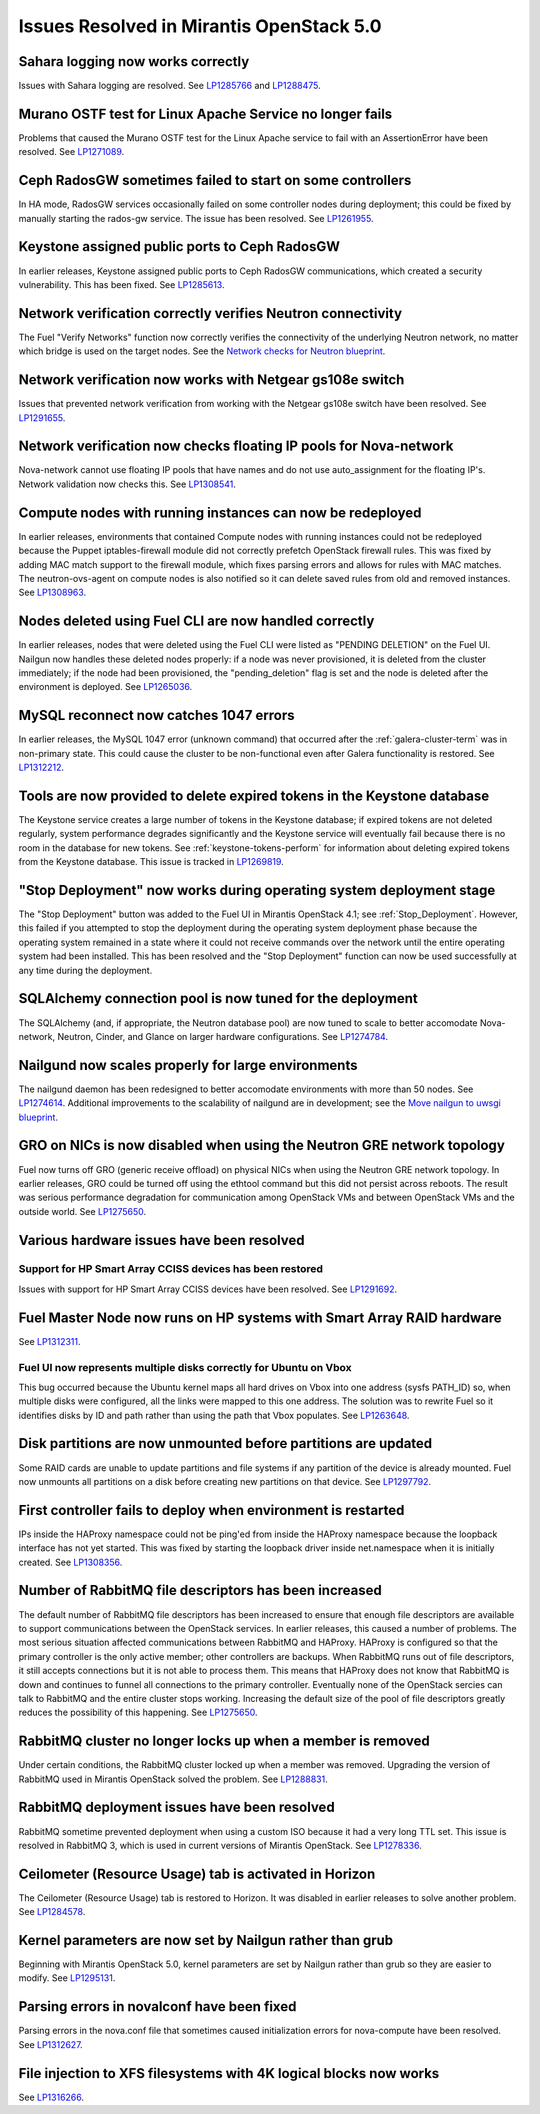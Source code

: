 Issues Resolved in Mirantis OpenStack 5.0
=========================================

Sahara logging now works correctly
----------------------------------

Issues with Sahara logging are resolved.
See `LP1285766 <https://bugs.launchpad.net/fuel/+bug/1285766>`_
and `LP1288475 <https://bugs.launchpad.net/fuel/+bug/1288475>`_.

Murano OSTF test for Linux Apache Service no longer fails
---------------------------------------------------------

Problems that caused the Murano OSTF test
for the Linux Apache service to fail with an AssertionError
have been resolved.
See `LP1271089 <https://bugs.launchpad.net/fuel/+bug/1271089>`_.

Ceph RadosGW sometimes failed to start on some controllers
----------------------------------------------------------

In HA mode, RadosGW services occasionally failed
on some controller nodes during deployment;
this could be fixed by manually starting the rados-gw service.
The issue has been resolved.
See `LP1261955 <https://bugs.launchpad.net/fuel/+bug/1261966>`_.

Keystone assigned public ports to Ceph RadosGW
----------------------------------------------

In earlier releases,
Keystone assigned public ports to Ceph RadosGW communications,
which created a security vulnerability.
This has been fixed.
See `LP1285613 <https://bugs.launchpad.net/fuel/+bug/1285613>`_.

Network verification correctly verifies Neutron connectivity
------------------------------------------------------------

The Fuel "Verify Networks" function
now correctly verifies the connectivity of the underlying Neutron network,
no matter which bridge is used on the target nodes.
See the `Network checks for Neutron blueprint <https://blueprints.launchpad.net/fuel/+spec/network-checker-neutron-vlan>`_.

Network verification now works with Netgear gs108e switch
---------------------------------------------------------

Issues that prevented network verification from working
with the Netgear gs108e switch have been resolved.
See `LP1291655 <https://bugs.launchpad.net/fuel/+bug/1291655>`_.

Network verification now checks floating IP pools for Nova-network
------------------------------------------------------------------

Nova-network cannot use floating IP pools
that have names and do not use auto_assignment for the floating IP's.
Network validation now checks this.
See `LP1308541 <https://bugs.launchpad.net/fuel/+bug/1308541>`_.

Compute nodes with running instances can now be redeployed
----------------------------------------------------------

In earlier releases,
environments that contained Compute nodes with running instances
could not be redeployed
because the Puppet iptables-firewall module
did not correctly prefetch OpenStack firewall rules.
This was fixed by adding MAC match support to the firewall module,
which fixes parsing errors and allows for rules with MAC matches.
The neutron-ovs-agent on compute nodes is also notified
so it can delete saved rules from old and removed instances.
See `LP1308963 <https://bugs.launchpad.net/fuel/+bug/1308963>`_.

Nodes deleted using Fuel CLI are now handled correctly
------------------------------------------------------

In earlier releases,
nodes that were deleted using the Fuel CLI
were listed as "PENDING DELETION" on the Fuel UI.
Nailgun now handles these deleted nodes properly:
if a node was never provisioned,
it is deleted from the cluster immediately;
if the node had been provisioned,
the "pending_deletion" flag is set
and the node is deleted after the environment is deployed.
See `LP1265036 <https://bugs.launchpad.net/fuel/+bug/1265036>`_.

MySQL reconnect now catches 1047 errors
---------------------------------------

In earlier releases,
the MySQL 1047 error (unknown command)
that occurred after the :ref:`galera-cluster-term`
was in non-primary state.
This could cause the cluster to be non-functional
even after Galera functionality is restored.
See `LP1312212 <https://bugs.launchpad.net/fuel/+bug/1312212>`_.

Tools are now provided to delete expired tokens in the Keystone database
------------------------------------------------------------------------

The Keystone service creates a large number of tokens
in the Keystone database;
if expired tokens are not deleted regularly,
system performance degrades significantly
and the Keystone service will eventually fail
because there is no room in the database for new tokens.
See :ref:`keystone-tokens-perform` for information about
deleting expired tokens from the Keystone database.
This issue is tracked in
`LP1269819 <https://bugs.launchpad.net/fuel/+bug/1269819>`_.

"Stop Deployment" now works during operating system deployment stage
--------------------------------------------------------------------

The "Stop Deployment" button was added to the Fuel UI
in Mirantis OpenStack 4.1;
see :ref:`Stop_Deployment`.
However, this failed if you attempted to stop the deployment
during the operating system deployment phase
because the operating system remained in a state
where it could not receive commands over the network
until the entire operating system had been installed.
This has been resolved
and the "Stop Deployment" function
can now be used successfully at any time during the deployment.

SQLAlchemy connection pool is now tuned for the deployment
----------------------------------------------------------

The SQLAlchemy (and, if appropriate, the Neutron database pool)
are now tuned to scale
to better accomodate Nova-network, Neutron,
Cinder, and Glance on larger hardware configurations.
See `LP1274784 <https://bugs.launchpad.net/fuel/+bug/1274784>`_.

Nailgund now scales properly for large environments
---------------------------------------------------

The nailgund daemon has been redesigned to better accomodate
environments with more than 50 nodes.
See `LP1274614 <https://bugs.launchpad.net/fuel/+bug/1274614>`_.
Additional improvements to the scalability of nailgund
are in development;
see the `Move nailgun to uwsgi blueprint <https://blueprints.launchpad.net/fuel/+spec/nailgun-move-to-uwsgi>`_.

GRO on NICs is now disabled when using the Neutron GRE network topology
-----------------------------------------------------------------------

Fuel now turns off GRO (generic receive offload) on physical NICs
when using the Neutron GRE network topology.
In earlier releases, GRO could be turned off using the ethtool command
but this did not persist across reboots.
The result was serious performance degradation for
communication among OpenStack VMs
and between OpenStack VMs and the outside world.
See `LP1275650 <https://bugs.launchpad.net/fuel/+bug/1275650>`_.

Various hardware issues have been resolved
------------------------------------------

Support for HP Smart Array CCISS devices has been restored
~~~~~~~~~~~~~~~~~~~~~~~~~~~~~~~~~~~~~~~~~~~~~~~~~~~~~~~~~~

Issues with support for HP Smart Array CCISS devices
have been resolved.
See `LP1291692 <https://bugs.launchpad.net/fuel/+bug/1291692>`_.

Fuel Master Node now runs on HP systems with Smart Array RAID hardware
----------------------------------------------------------------------

See `LP1312311 <https://bugs.launchpad.net/fuel/+bug/1312311>`_.

Fuel UI now represents multiple disks correctly for Ubuntu on Vbox
~~~~~~~~~~~~~~~~~~~~~~~~~~~~~~~~~~~~~~~~~~~~~~~~~~~~~~~~~~~~~~~~~~

This bug occurred because the Ubuntu kernel maps all hard drives on Vbox
into one address (sysfs PATH_ID)
so, when multiple disks were configured,
all the links were mapped to this one address.
The solution was to rewrite Fuel so it identifies disks
by ID and path rather than using the path that Vbox populates.
See `LP1263648 <https://bugs.launchpad.net/fuel/+bug/1263648>`_.


Disk partitions are now unmounted before partitions are updated
---------------------------------------------------------------

Some RAID cards are unable to update partitions and file systems
if any partition of the device is already mounted.
Fuel now unmounts all partitions on a disk
before creating new partitions on that device.
See `LP1297792 <https://bugs.launchpad.net/fuel/+bug/1297792>`_.

First controller fails to deploy when environment is restarted
--------------------------------------------------------------

IPs inside the HAProxy namespace could not be ping'ed
from inside the HAProxy namespace
because the loopback interface has not yet started.
This was fixed by starting the loopback driver
inside net.namespace when it is initially created.
See `LP1308356 <https://bugs.launchpad.net/fuel/+bug/1308356>`_.

Number of RabbitMQ file descriptors has been increased
------------------------------------------------------

The default number of RabbitMQ file descriptors has been increased
to ensure that enough file descriptors are available
to support communications between the OpenStack services.
In earlier releases, this caused a number of problems.
The most serious situation affected
communications between RabbitMQ and HAProxy.
HAProxy is configured so that
the primary controller is the only active member;
other controllers are backups.
When RabbitMQ runs out of file descriptors,
it still accepts connections
but it is not able to process them.
This means that HAProxy does not know that RabbitMQ is down
and continues to funnel all connections to the primary controller.
Eventually none of the OpenStack sercies can talk to RabbitMQ
and the entire cluster stops working.
Increasing the default size of the pool of file descriptors
greatly reduces the possibility of this happening.
See `LP1275650 <https://bugs.launchpad.net/fuel/+bug/1275650>`_.

RabbitMQ cluster no longer locks up when a member is removed
------------------------------------------------------------

Under certain conditions,
the RabbitMQ cluster locked up when a member was removed.
Upgrading the version of RabbitMQ used
in Mirantis OpenStack solved the problem.
See `LP1288831 <https://bugs.launchpad.net/fuel/+bug/1288831>`_.

RabbitMQ deployment issues have been resolved
---------------------------------------------

RabbitMQ sometime prevented deployment
when using a custom ISO
because it had a very long TTL set.
This issue is resolved in RabbitMQ 3,
which is used in current versions of Mirantis OpenStack.
See `LP1278336 <https://bugs.launchpad.net/fuel/+bug/1278336>`_.

Ceilometer (Resource Usage) tab is activated in Horizon
-------------------------------------------------------

The Ceilometer (Resource Usage) tab is restored to Horizon.
It was disabled in earlier releases to solve another problem.
See `LP1284578 <https://bugs.launchpad.net/fuel/+bug/1284578>`_.

Kernel parameters are now set by Nailgun rather than grub
---------------------------------------------------------

Beginning with Mirantis OpenStack 5.0,
kernel parameters are set by Nailgun
rather than grub
so they are easier to modify.
See `LP1295131 <https://bugs.launchpad.net/fuel/+bug/1295131>`_.

Parsing errors in novalconf have been fixed
-------------------------------------------

Parsing errors in the nova.conf file
that sometimes caused initialization errors for nova-compute
have been resolved.
See `LP1312627 <https://bugs.launchpad.net/fuel/+bug/1312627>`_.

File injection to XFS filesystems with 4K logical blocks now works
------------------------------------------------------------------

See `LP1316266 <https://bugs.launchpad.net/fuel/+bug/1316266>`_.
